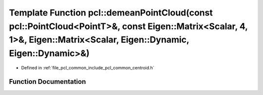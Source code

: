 .. _exhale_function_group__common_1gae19c71709093628e61037337056b99fa:

Template Function pcl::demeanPointCloud(const pcl::PointCloud<PointT>&, const Eigen::Matrix<Scalar, 4, 1>&, Eigen::Matrix<Scalar, Eigen::Dynamic, Eigen::Dynamic>&)
===================================================================================================================================================================

- Defined in :ref:`file_pcl_common_include_pcl_common_centroid.h`


Function Documentation
----------------------


.. doxygenfunction:: pcl::demeanPointCloud(const pcl::PointCloud<PointT>&, const Eigen::Matrix<Scalar, 4, 1>&, Eigen::Matrix<Scalar, Eigen::Dynamic, Eigen::Dynamic>&)
